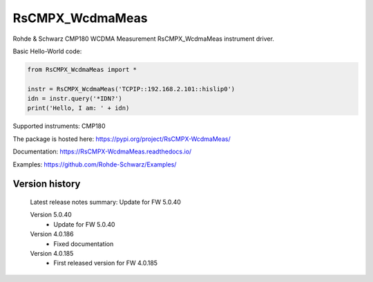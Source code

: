 ==================================
 RsCMPX_WcdmaMeas
==================================

.. image:: https://img.shields.io/pypi/v/RsCMPX_WcdmaMeas.svg
   :target: https://pypi.org/project/ RsCMPX_WcdmaMeas/

.. image:: https://readthedocs.org/projects/sphinx/badge/?version=master
   :target: https://RsCMPX_WcdmaMeas.readthedocs.io/

.. image:: https://img.shields.io/pypi/l/RsCMPX_WcdmaMeas.svg
   :target: https://pypi.python.org/pypi/RsCMPX_WcdmaMeas/

.. image:: https://img.shields.io/pypi/pyversions/pybadges.svg
   :target: https://img.shields.io/pypi/pyversions/pybadges.svg

.. image:: https://img.shields.io/pypi/dm/RsCMPX_WcdmaMeas.svg
   :target: https://pypi.python.org/pypi/RsCMPX_WcdmaMeas/

Rohde & Schwarz CMP180 WCDMA Measurement RsCMPX_WcdmaMeas instrument driver.

Basic Hello-World code:

.. code-block:: python

    from RsCMPX_WcdmaMeas import *

    instr = RsCMPX_WcdmaMeas('TCPIP::192.168.2.101::hislip0')
    idn = instr.query('*IDN?')
    print('Hello, I am: ' + idn)

Supported instruments: CMP180

The package is hosted here: https://pypi.org/project/RsCMPX-WcdmaMeas/

Documentation: https://RsCMPX-WcdmaMeas.readthedocs.io/

Examples: https://github.com/Rohde-Schwarz/Examples/


Version history
----------------

	Latest release notes summary: Update for FW 5.0.40

	Version 5.0.40
		- Update for FW 5.0.40

	Version 4.0.186
		- Fixed documentation

	Version 4.0.185
		- First released version for FW 4.0.185
